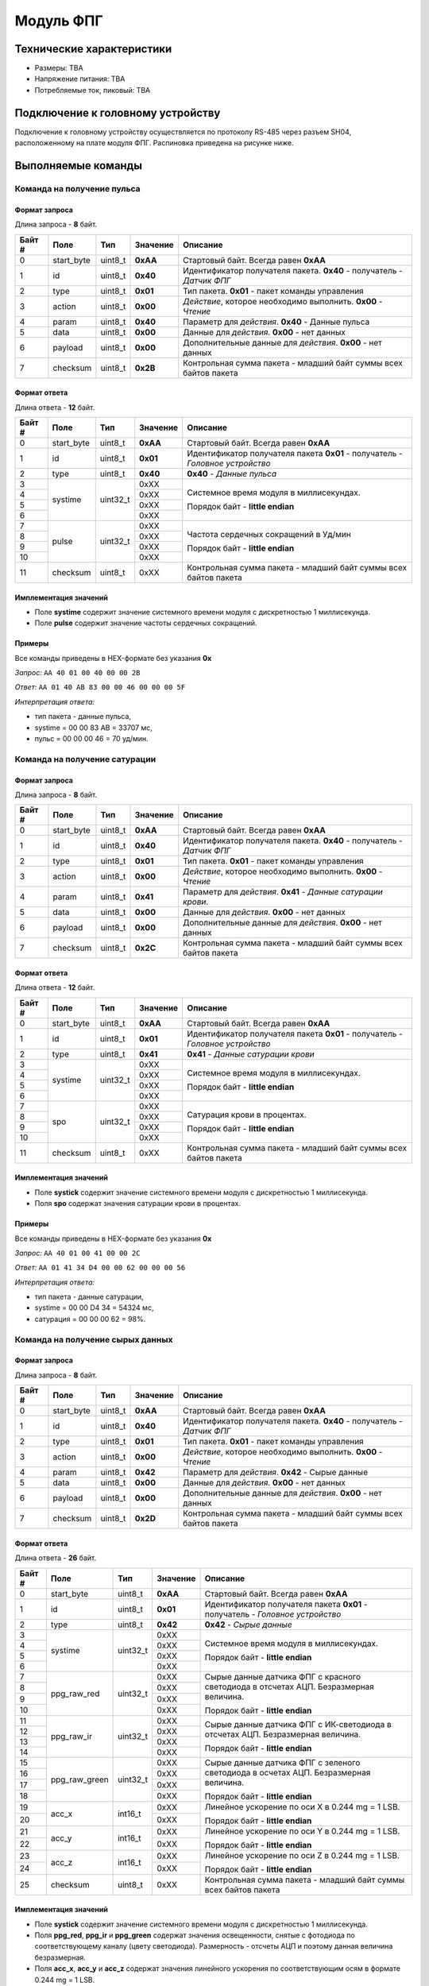 ###########################
Модуль ФПГ
###########################

.. image:: images/module_ppg.png

==========================
Технические характеристики
==========================

* Размеры: TBA

* Напряжение питания: TBA

* Потребляемые ток, пиковый: TBA

==========================
Подключение к головному устройству
==========================

Подключение к головному устройству осуществляется по протоколу RS-485 через разъем SH04, расположенному на плате модуля ФПГ. Распиновка приведена на рисунке ниже.

.. image:: images/sh04w.png

==========================
Выполняемые команды
==========================


**************************
Команда на получение пульса
**************************

Формат запроса
==========================

Длина запроса - **8** байт.

+--------+-------------+----------------+---------------+----------------------------------------------------------------+
| Байт # | Поле        | Тип            | Значение      | Описание                                                       |
+========+=============+================+===============+================================================================+
| 0      | start_byte  | uint8_t        | **0xAA**      | Стартовый байт.                                                |
|        |             |                |               | Всегда равен **0xAA**                                          |
+--------+-------------+----------------+---------------+----------------------------------------------------------------+
| 1      | id          | uint8_t        | **0x40**      | Идентификатор получателя пакета.                               |
|        |             |                |               | **0x40** - получатель - *Датчик ФПГ*                           |
+--------+-------------+----------------+---------------+----------------------------------------------------------------+
| 2      | type        | uint8_t        | **0x01**      | Тип пакета.                                                    |
|        |             |                |               | **0x01** - пакет команды управления                            |
+--------+-------------+----------------+---------------+----------------------------------------------------------------+
| 3      | action      | uint8_t        | **0x00**      | *Действие*, которое необходимо выполнить.                      |
|        |             |                |               | **0x00** - *Чтение*                                            |
+--------+-------------+----------------+---------------+----------------------------------------------------------------+
| 4      | param       | uint8_t        | **0x40**      | Параметр для *действия*.                                       |
|        |             |                |               | **0x40** - Данные пульса                                       |
+--------+-------------+----------------+---------------+----------------------------------------------------------------+
| 5      | data        | uint8_t        | **0x00**      | Данные для *действия*.                                         |
|        |             |                |               | **0x00** - нет данных                                          |
+--------+-------------+----------------+---------------+----------------------------------------------------------------+
| 6      | payload     | uint8_t        | **0x00**      | Дополнительные данные для *действия*.                          |
|        |             |                |               | **0x00** - нет данных                                          |
+--------+-------------+----------------+---------------+----------------------------------------------------------------+
| 7      | checksum    | uint8_t        | **0x2B**      | Контрольная сумма пакета - младший                             |
|        |             |                |               | байт суммы всех байтов пакета                                  |
+--------+-------------+----------------+---------------+----------------------------------------------------------------+

Формат ответа
==========================

Длина ответа - **12** байт.

+--------+-------------+----------------+---------------+----------------------------------------------------------------+
| Байт # | Поле        | Тип            | Значение      | Описание                                                       |
+========+=============+================+===============+================================================================+
| 0      | start_byte  | uint8_t        | **0xAA**      | Стартовый байт. Всегда равен **0xAA**                          |
+--------+-------------+----------------+---------------+----------------------------------------------------------------+
| 1      | id          | uint8_t        | **0x01**      | Идентификатор получателя пакета                                |
|        |             |                |               | **0x01** - получатель - *Головное устройство*                  |
+--------+-------------+----------------+---------------+----------------------------------------------------------------+
| 2      | type        | uint8_t        | **0x40**      | **0x40** - *Данные пульса*                                     |
+--------+-------------+----------------+---------------+----------------------------------------------------------------+
| 3      | systime     | uint32_t       | 0xXX          | Системное время модуля в миллисекундах.                        |
+--------+             +                +---------------+                                                                +
| 4      |             |                | 0xXX          | Порядок байт - **little endian**                               |
+--------+             +                +---------------+                                                                +
| 5      |             |                | 0xXX          |                                                                |
+--------+             +                +---------------+                                                                +
| 6      |             |                | 0xXX          |                                                                |
+--------+-------------+----------------+---------------+----------------------------------------------------------------+
| 7      | pulse       | uint32_t       | 0xXX          | Частота сердечных сокращений в Уд/мин                          |
+--------+             +                +---------------+                                                                +
| 8      |             |                | 0xXX          |                                                                |
+--------+             +                +---------------+ Порядок байт - **little endian**                               +
| 9      |             |                | 0xXX          |                                                                |
+--------+             +                +---------------+                                                                +
| 10     |             |                | 0xXX          |                                                                |
+--------+-------------+----------------+---------------+----------------------------------------------------------------+
| 11     | checksum    | uint8_t        | 0xXX          | Контрольная сумма пакета - младший                             |
|        |             |                |               | байт суммы всех байтов пакета                                  |
+--------+-------------+----------------+---------------+----------------------------------------------------------------+


Имплементация значений
==========================

* Поле **systime** содержит значение системного времени модуля с дискретностью 1 миллисекунда.

* Поле **pulse** содержит значение частоты сердечных сокращений.

Примеры
==========================

Все команды приведены в HEX-формате без указания **0x**

*Запрос:* ``AA 40 01 00 40 00 00 2B``

*Ответ:* ``AA 01 40 AB 83 00 00 46 00 00 00 5F``

*Интерпретация ответа:* 

* тип пакета - данные пульса, 

* systime = 00 00 83 AB = 33707 мс,

* пульс =  00 00 00 46 = 70 уд/мин.


**************************
Команда на получение сатурации
**************************

Формат запроса
==========================

Длина запроса - **8** байт.

+--------+-------------+----------------+---------------+----------------------------------------------------------------+
| Байт # | Поле        | Тип            | Значение      | Описание                                                       |
+========+=============+================+===============+================================================================+
| 0      | start_byte  | uint8_t        | **0xAA**      | Стартовый байт.                                                |
|        |             |                |               | Всегда равен **0xAA**                                          |
+--------+-------------+----------------+---------------+----------------------------------------------------------------+
| 1      | id          | uint8_t        | **0x40**      | Идентификатор получателя пакета.                               |
|        |             |                |               | **0x40** - получатель - *Датчик ФПГ*                           |
+--------+-------------+----------------+---------------+----------------------------------------------------------------+
| 2      | type        | uint8_t        | **0x01**      | Тип пакета.                                                    |
|        |             |                |               | **0x01** - пакет команды управления                            |
+--------+-------------+----------------+---------------+----------------------------------------------------------------+
| 3      | action      | uint8_t        | **0x00**      | *Действие*, которое необходимо выполнить.                      |
|        |             |                |               | **0x00** - *Чтение*                                            |
+--------+-------------+----------------+---------------+----------------------------------------------------------------+
| 4      | param       | uint8_t        | **0x41**      | Параметр для *действия*.                                       |
|        |             |                |               | **0x41** - *Данные сатурации крови*.                           |
+--------+-------------+----------------+---------------+----------------------------------------------------------------+
| 5      | data        | uint8_t        | **0x00**      | Данные для *действия*.                                         |
|        |             |                |               | **0x00** - нет данных                                          |
+--------+-------------+----------------+---------------+----------------------------------------------------------------+
| 6      | payload     | uint8_t        | **0x00**      | Дополнительные данные для *действия*.                          |
|        |             |                |               | **0x00** - нет данных                                          |
+--------+-------------+----------------+---------------+----------------------------------------------------------------+
| 7      | checksum    | uint8_t        | **0x2C**      | Контрольная сумма пакета - младший                             |
|        |             |                |               | байт суммы всех байтов пакета                                  |
+--------+-------------+----------------+---------------+----------------------------------------------------------------+

Формат ответа
==========================

Длина ответа - **12** байт.

+--------+-------------+----------------+---------------+----------------------------------------------------------------+
| Байт # | Поле        | Тип            | Значение      | Описание                                                       |
+========+=============+================+===============+================================================================+
| 0      | start_byte  | uint8_t        | **0xAA**      | Стартовый байт. Всегда равен **0xAA**                          |
+--------+-------------+----------------+---------------+----------------------------------------------------------------+
| 1      | id          | uint8_t        | **0x01**      | Идентификатор получателя пакета                                |
|        |             |                |               | **0x01** - получатель - *Головное устройство*                  |
+--------+-------------+----------------+---------------+----------------------------------------------------------------+
| 2      | type        | uint8_t        | **0x41**      | **0x41** - *Данные сатурации крови*                            |
+--------+-------------+----------------+---------------+----------------------------------------------------------------+
| 3      | systime     | uint32_t       | 0xXX          | Системное время модуля в миллисекундах.                        |
+--------+             +                +---------------+                                                                +
| 4      |             |                | 0xXX          | Порядок байт - **little endian**                               |
+--------+             +                +---------------+                                                                +
| 5      |             |                | 0xXX          |                                                                |
+--------+             +                +---------------+                                                                +
| 6      |             |                | 0xXX          |                                                                |
+--------+-------------+----------------+---------------+----------------------------------------------------------------+
| 7      | spo         | uint32_t       | 0xXX          | Сатурация крови в процентах.                                   |
+--------+             +                +---------------+                                                                +
| 8      |             |                | 0xXX          |                                                                |
+--------+             +                +---------------+ Порядок байт - **little endian**                               +
| 9      |             |                | 0xXX          |                                                                |
+--------+             +                +---------------+                                                                +
| 10     |             |                | 0xXX          |                                                                |
+--------+-------------+----------------+---------------+----------------------------------------------------------------+
| 11     | checksum    | uint8_t        | 0xXX          | Контрольная сумма пакета - младший                             |
|        |             |                |               | байт суммы всех байтов пакета                                  |
+--------+-------------+----------------+---------------+----------------------------------------------------------------+

Имплементация значений
==========================

* Поле **systick** содержит значение системного времени модуля с дискретностью 1 миллисекунда.

* Поля **spo** содержат значения сатурации крови в процентах.


Примеры
==========================

Все команды приведены в HEX-формате без указания **0x**

*Запрос:* ``AA 40 01 00 41 00 00 2C``

*Ответ:* ``AA 01 41 34 D4 00 00 62 00 00 00 56``

*Интерпретация ответа:* 

* тип пакета - данные сатурации, 

* systime = 00 00 D4 34 = 54324 мс, 

* сатурация = 00 00 00 62 = 98%.


**************************
Команда на получение сырых данных
**************************

Формат запроса
==========================

Длина запроса - **8** байт.

+--------+--------------+----------------+---------------+----------------------------------------------------------------+
| Байт # | Поле         | Тип            | Значение      | Описание                                                       |
+========+==============+================+===============+================================================================+
| 0      | start_byte   | uint8_t        | **0xAA**      | Стартовый байт.                                                |
|        |              |                |               | Всегда равен **0xAA**                                          |
+--------+--------------+----------------+---------------+----------------------------------------------------------------+
| 1      | id           | uint8_t        | **0x40**      | Идентификатор получателя пакета.                               |
|        |              |                |               | **0x40** - получатель - *Датчик ФПГ*                           |
+--------+--------------+----------------+---------------+----------------------------------------------------------------+
| 2      | type         | uint8_t        | **0x01**      | Тип пакета.                                                    |
|        |              |                |               | **0x01** - пакет команды управления                            |
+--------+--------------+----------------+---------------+----------------------------------------------------------------+
| 3      | action       | uint8_t        | **0x00**      | *Действие*, которое необходимо выполнить.                      |
|        |              |                |               | **0x00** - *Чтение*                                            |
+--------+--------------+----------------+---------------+----------------------------------------------------------------+
| 4      | param        | uint8_t        | **0x42**      | Параметр для *действия*.                                       |
|        |              |                |               | **0x42** - Сырые данные                                        |
+--------+--------------+----------------+---------------+----------------------------------------------------------------+
| 5      | data         | uint8_t        | **0x00**      | Данные для *действия*.                                         |
|        |              |                |               | **0x00** - нет данных                                          |
+--------+--------------+----------------+---------------+----------------------------------------------------------------+
| 6      | payload      | uint8_t        | **0x00**      | Дополнительные данные для *действия*.                          |
|        |              |                |               | **0x00** - нет данных                                          |
+--------+--------------+----------------+---------------+----------------------------------------------------------------+
| 7      | checksum     | uint8_t        | **0x2D**      | Контрольная сумма пакета - младший                             |
|        |              |                |               | байт суммы всех байтов пакета                                  |
+--------+--------------+----------------+---------------+----------------------------------------------------------------+

Формат ответа
==========================

Длина ответа - **26** байт.

+--------+--------------+----------------+---------------+----------------------------------------------------------------+
| Байт # | Поле         | Тип            | Значение      | Описание                                                       |
+========+==============+================+===============+================================================================+
| 0      | start_byte   | uint8_t        | **0xAA**      | Стартовый байт. Всегда равен **0xAA**                          |
+--------+--------------+----------------+---------------+----------------------------------------------------------------+
| 1      | id           | uint8_t        | **0x01**      | Идентификатор получателя пакета                                |
|        |              |                |               | **0x01** - получатель - *Головное устройство*                  |
+--------+--------------+----------------+---------------+----------------------------------------------------------------+
| 2      | type         | uint8_t        | **0x42**      | **0x42** - *Сырые данные*                                      |
+--------+--------------+----------------+---------------+----------------------------------------------------------------+
| 3      | systime      | uint32_t       | 0xXX          | Системное время модуля в миллисекундах.                        |
+--------+              +                +---------------+                                                                +
| 4      |              |                | 0xXX          | Порядок байт - **little endian**                               |
+--------+              +                +---------------+                                                                +
| 5      |              |                | 0xXX          |                                                                |
+--------+              +                +---------------+                                                                +
| 6      |              |                | 0xXX          |                                                                |
+--------+--------------+----------------+---------------+----------------------------------------------------------------+
| 7      | ppg_raw_red  | uint32_t       | 0xXX          | Сырые данные датчика ФПГ с красного светодиода                 |
+--------+              +                +---------------+ в отсчетах АЦП. Безразмерная величина.                         +
| 8      |              |                | 0xXX          |                                                                |
+--------+              +                +---------------+ Порядок байт - **little endian**                               +
| 9      |              |                | 0xXX          |                                                                |
+--------+              +                +---------------+                                                                +
| 10     |              |                | 0xXX          |                                                                |
+--------+--------------+----------------+---------------+----------------------------------------------------------------+
| 11     | ppg_raw_ir   | uint32_t       | 0xXX          | Сырые данные датчика ФПГ с ИК-светодиода                       |
+--------+              +                +---------------+ в отсчетах АЦП. Безразмерная величина.                         +
| 12     |              |                | 0xXX          |                                                                |
+--------+              +                +---------------+ Порядок байт - **little endian**                               +
| 13     |              |                | 0xXX          |                                                                |
+--------+              +                +---------------+                                                                +
| 14     |              |                | 0xXX          |                                                                |
+--------+--------------+----------------+---------------+----------------------------------------------------------------+
| 15     | ppg_raw_green| uint32_t       | 0xXX          | Сырые данные датчика ФПГ с зеленого светодиода                 |
+--------+              +                +---------------+ в осчетах АЦП. Безразмерная величина.                          +
| 16     |              |                | 0xXX          |                                                                |
+--------+              +                +---------------+ Порядок байт - **little endian**                               +
| 17     |              |                | 0xXX          |                                                                |
+--------+              +                +---------------+                                                                +
| 18     |              |                | 0xXX          |                                                                |
+--------+--------------+----------------+---------------+----------------------------------------------------------------+
| 19     | acc_x        | int16_t        | 0xXX          | Линейное ускорение по оси X в 0.244 mg = 1 LSB.                |
+--------+              +                +---------------+                                                                +
| 20     |              |                | 0xXX          | Порядок байт - **little endian**                               |
+--------+--------------+----------------+---------------+----------------------------------------------------------------+
| 21     | acc_y        | int16_t        | 0xXX          | Линейное ускорение по оси Y в 0.244 mg = 1 LSB.                |
+--------+              +                +---------------+                                                                +
| 22     |              |                | 0xXX          | Порядок байт - **little endian**                               |
+--------+--------------+----------------+---------------+----------------------------------------------------------------+
| 23     | acc_z        | int16_t        | 0xXX          | Линейное ускорение по оси Z в 0.244 mg = 1 LSB.                |
+--------+              +                +---------------+                                                                +
| 24     |              |                | 0xXX          | Порядок байт - **little endian**                               |
+--------+--------------+----------------+---------------+----------------------------------------------------------------+
| 25     | checksum     | uint8_t        | 0xXX          | Контрольная сумма пакета - младший                             |
|        |              |                |               | байт суммы всех байтов пакета                                  |
+--------+--------------+----------------+---------------+----------------------------------------------------------------+

Имплементация значений
==========================

* Поле **systick** содержит значение системного времени модуля с дискретностью 1 миллисекунда.

* Поля **ppg_red**, **ppg_ir** и **ppg_green** содержат значения освещенности, снятые с фотодиода по соответствующему каналу (цвету светодиода). Размерность - отсчеты АЦП и поэтому данная величина безразмерная.

* Поля **acc_x**, **acc_y** и **acc_z** содержат значения линейного ускорения по соответствующим осям в формате 0.244 mg = 1 LSB.

Примеры
==========================

Все команды приведены в HEX-формате без указания **0x**, что удобно для копирования в терминал.

*Запрос:* ``AA 40 01 00 42 00 00 2D``

*Ответ:* ``AA 01 42 AE C3 08 00 89 83 00 00 26 85 00 00 00 00 00 27 FE 7F FC 0F 10 DC``

*Интерпретация ответа:* 

* Тип пакета - сырые данные ФПГ 

* systime = 00 08 C3 AE = 574382 мс, 

* ppg_raw_red = 00 00 83 89 = 33673,

* ppg_raw_ir = 00 00 85 26 = 34086,

* ppg_raw_green = 00 00 00 00 = 0,

* acc_x = FE 27 = -115,412 mg,

* acc_y = FC 7F = -218.868 mg,

* acc_z = 10 0F = 1003.084 mg.
